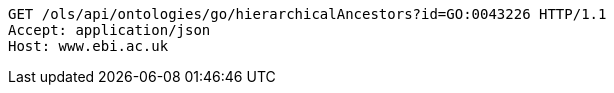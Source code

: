 [source,http]
----
GET /ols/api/ontologies/go/hierarchicalAncestors?id=GO:0043226 HTTP/1.1
Accept: application/json
Host: www.ebi.ac.uk

----